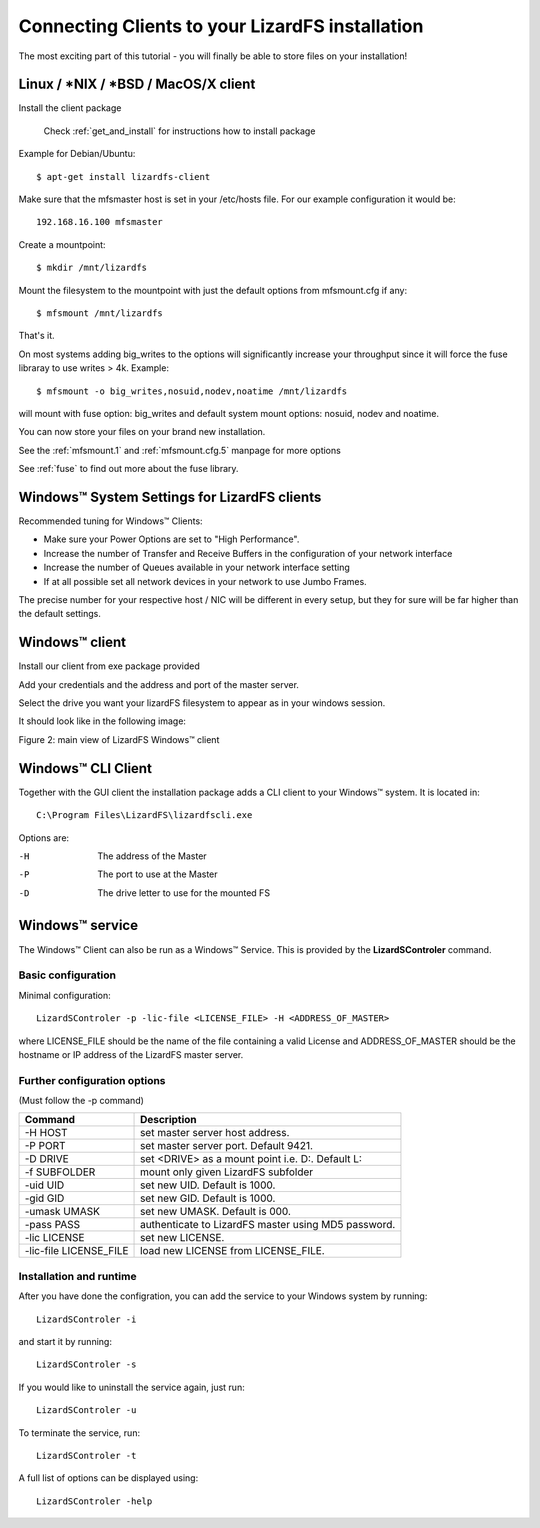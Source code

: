 .. _connectclient:

************************************************
Connecting Clients to your LizardFS installation
************************************************
.. auth-status-proof1/none

The most exciting part of this tutorial - you will finally be able to store
files on your installation!

.. _ixclient:

Linux / \*NIX / \*BSD / MacOS/X client
======================================

Install the client package

   Check :ref:`get_and_install` for instructions how to install package

Example for Debian/Ubuntu::

   $ apt-get install lizardfs-client

Make sure that the mfsmaster host is set in your /etc/hosts file. For our
example configuration it would be::

   192.168.16.100 mfsmaster

Create a mountpoint::

   $ mkdir /mnt/lizardfs

Mount the filesystem to the mountpoint with just the default options from
mfsmount.cfg if any::

   $ mfsmount /mnt/lizardfs

That's it.

On most systems adding big_writes to the options will significantly increase
your throughput since it will force the fuse libraray to use writes > 4k.
Example::

  $ mfsmount -o big_writes,nosuid,nodev,noatime /mnt/lizardfs

will mount with fuse option: big_writes and default system mount options:
nosuid, nodev and noatime.

You can now store your files on your brand new installation.

See the :ref:`mfsmount.1` and :ref:`mfsmount.cfg.5` manpage for more options

See :ref:`fuse` to find out more about the fuse library.

.. _wintune:

Windows™ System Settings for LizardFS clients
=============================================

Recommended tuning for Windows™ Clients:

* Make sure your Power Options are set to "High Performance".
* Increase the number of Transfer and Receive Buffers in the configuration
  of your network interface
* Increase the number of Queues available in your network interface setting
* If at all possible set all network devices in your network to use Jumbo
  Frames.

The precise number for your respective host / NIC will be different in every
setup, but they for sure will be far higher than the default settings.

.. _winclient:

Windows™ client
===============

Install our client from exe package provided

Add your credentials and the address and port of the master server.

Select the drive you want your lizardFS filesystem to appear as in your
windows session.

It should look like in the following image:


.. image:: ../images/lizardwinclient.png
   :align: center
   :alt: Figure 2: main view of LizardFS Windows™ client

Figure 2: main view of LizardFS Windows™ client


.. _wincliclient:

Windows™ CLI Client
===================

Together with the GUI client the installation package adds a CLI client to
your Windows™ system. It is located in::

  C:\Program Files\LizardFS\lizardfscli.exe

Options are:

-H
  The address of the Master
-P
  The port to use at the Master
-D
  The drive letter to use for the mounted FS


.. _winservclient:

Windows™ service
================

The Windows™ Client can also be run as a Windows™ Service. This is provided by
the **LizardSControler** command.

Basic configuration
-------------------

Minimal configuration::

  LizardSControler -p -lic-file <LICENSE_FILE> -H <ADDRESS_OF_MASTER>

where LICENSE_FILE should be the name of the file containing a valid License
and ADDRESS_OF_MASTER should be the hostname or IP address of the LizardFS
master server.

Further configuration options
-----------------------------

(Must follow the -p command)

======================= =======================================================
Command                 Description
======================= =======================================================
-H HOST                 set master server host address.
-P PORT                 set master server port. Default 9421.
-D DRIVE                set <DRIVE> as a mount point i.e. \D:\. Default L:
-f SUBFOLDER            mount only given LizardFS subfolder
-uid UID                set new UID. Default is 1000.
-gid GID                set new GID. Default is 1000.
-umask UMASK            set new UMASK. Default is 000.
-pass PASS              authenticate to LizardFS master using MD5 password.
-lic LICENSE            set new LICENSE.
-lic-file LICENSE_FILE  load new LICENSE from LICENSE_FILE.
======================= =======================================================

Installation and runtime
------------------------

After you have done the configration, you can add the service to your Windows
system by running::

  LizardSControler -i

and start it by running::

  LizardSControler -s

If you would like to uninstall the service again, just run::

  LizardSControler -u

To terminate the service, run::

  LizardSControler -t

A full list of options can be displayed using::

  LizardSControler -help




